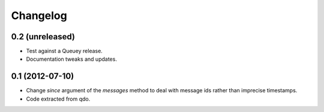 =========
Changelog
=========


0.2 (unreleased)
================

- Test against a Queuey release.

- Documentation tweaks and updates.

0.1 (2012-07-10)
================

- Change `since` argument of the `messages` method to deal with message ids
  rather than imprecise timestamps.

- Code extracted from qdo.
